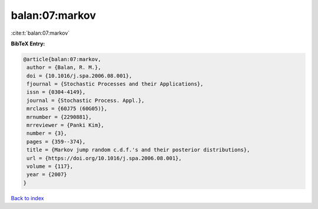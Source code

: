balan:07:markov
===============

:cite:t:`balan:07:markov`

**BibTeX Entry:**

.. code-block:: bibtex

   @article{balan:07:markov,
    author = {Balan, R. M.},
    doi = {10.1016/j.spa.2006.08.001},
    fjournal = {Stochastic Processes and their Applications},
    issn = {0304-4149},
    journal = {Stochastic Process. Appl.},
    mrclass = {60J75 (60G05)},
    mrnumber = {2290881},
    mrreviewer = {Panki Kim},
    number = {3},
    pages = {359--374},
    title = {Markov jump random c.d.f.'s and their posterior distributions},
    url = {https://doi.org/10.1016/j.spa.2006.08.001},
    volume = {117},
    year = {2007}
   }

`Back to index <../By-Cite-Keys.rst>`_
